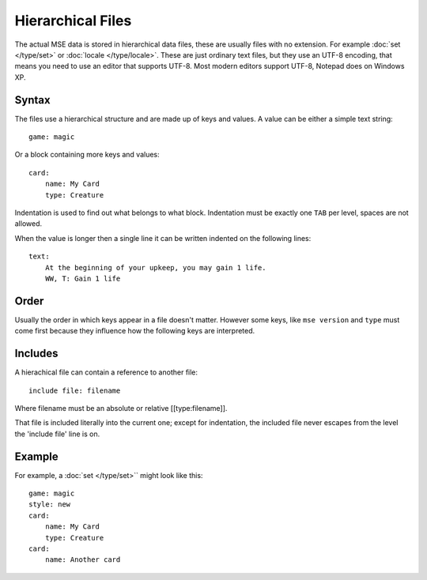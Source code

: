 Hierarchical Files
==================

The actual MSE data is stored in hierarchical data files, these are usually files with no extension.
For example :doc:`set </type/set>` or :doc:`locale </type/locale>`.
These are just ordinary text files, but they use an UTF-8 encoding, that means you need to use an editor that supports UTF-8.
Most modern editors support UTF-8, Notepad does on Windows XP.

Syntax
------

The files use a hierarchical structure and are made up of keys and values.
A value can be either a simple text string::
        
    game: magic

Or a block containing more keys and values::

    card:
    	name: My Card
    	type: Creature

Indentation is used to find out what belongs to what block. Indentation must be exactly one ``TAB`` per level, spaces are not allowed.

When the value is longer then a single line it can be written indented on the following lines::

    text:
    	At the beginning of your upkeep, you may gain 1 life.
    	WW, T: Gain 1 life

Order
-----

Usually the order in which keys appear in a file doesn't matter.
However some keys, like ``mse version`` and ``type`` must come first because they influence how the following keys are interpreted.

Includes
--------

A hierachical file can contain a reference to another file::

    include file: filename

Where filename must be an absolute or relative [[type:filename]].

That file is included literally into the current one; except for indentation, the included file never escapes from the level the 'include file' line is on.

Example
-------

For example, a :doc:`set </type/set>`` might look like this::

    game: magic
    style: new
    card:
    	name: My Card
    	type: Creature
    card:
    	name: Another card
